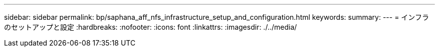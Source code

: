 ---
sidebar: sidebar 
permalink: bp/saphana_aff_nfs_infrastructure_setup_and_configuration.html 
keywords:  
summary:  
---
= インフラのセットアップと設定
:hardbreaks:
:nofooter: 
:icons: font
:linkattrs: 
:imagesdir: ./../media/


